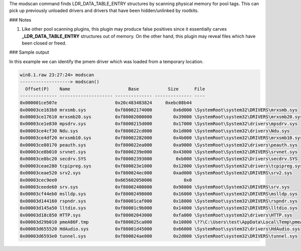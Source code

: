 
The modscan command finds LDR_DATA_TABLE_ENTRY structures by scanning physical
memory for pool tags. This can pick up previously unloaded drivers and drivers
that have been hidden/unlinked by rootkits.


### Notes

1. Like other pool scanning plugins, this plugin may produce false positives
   since it essentially carves **_LDR_DATA_TABLE_ENTRY** structures out of
   memory. On the other hand, this plugin may reveal files which have been
   closed or freed.

### Sample output

In this example we can identify the pmem driver which was loaded from a
temporary location.

..  code-block:: text

  win8.1.raw 23:27:24> modscan
  -------------------> modscan()
    Offset(P)    Name                      Base           Size      File
  -------------- -------------------- -------------- -------------- ----
  0x000001ce507e                      0x20c483483824     0xebc08b44
  0x00003ce163b0 mrxsmb.sys           0xf80002174000        0x6d000 \SystemRoot\system32\DRIVERS\mrxsmb.sys
  0x00003ce17610 mrxsmb20.sys         0xf80002000000        0x39000 \SystemRoot\system32\DRIVERS\mrxsmb20.sys
  0x00003ce1e830 mpsdrv.sys           0xf8000215d000        0x17000 \SystemRoot\System32\drivers\mpsdrv.sys
  0x00003ce4cf30 Ndu.sys              0xf800022cd000        0x1d000 \SystemRoot\system32\drivers\Ndu.sys
  0x00003ce4df20 mrxsmb10.sys         0xf80002282000        0x4b000 \SystemRoot\system32\DRIVERS\mrxsmb10.sys
  0x00003ce80170 peauth.sys           0xf800022ea000        0xa9000 \SystemRoot\system32\drivers\peauth.sys
  0x00003ce8b010 srvnet.sys           0xf8000239e000        0x43000 \SystemRoot\System32\DRIVERS\srvnet.sys
  0x00003ce8bc20 secdrv.SYS           0xf80002393000         0xb000 \SystemRoot\System32\Drivers\secdrv.SYS
  0x00003ceae280 tcpipreg.sys         0xf800023e1000        0x12000 \SystemRoot\System32\drivers\tcpipreg.sys
  0x00003ceae520 srv2.sys             0xf800024ec000        0xad000 \SystemRoot\System32\DRIVERS\srv2.sys
  0x00003cec9ee0                      0x665602050006            0x0
  0x00003ceede60 srv.sys              0xf80002400000        0x98000 \SystemRoot\System32\DRIVERS\srv.sys
  0x00003cf44eb0 mslldp.sys           0xf80002498000        0x16000 \SystemRoot\system32\DRIVERS\mslldp.sys
  0x00003d144160 rspndr.sys           0xf80001caf000        0x18000 \SystemRoot\system32\DRIVERS\rspndr.sys
  0x00003d145a50 lltdio.sys           0xf80001c9b000        0x14000 \SystemRoot\system32\DRIVERS\lltdio.sys
  0x00003d18c850 HTTP.sys             0xf80002043000        0xfa000 \SystemRoot\system32\drivers\HTTP.sys
  0x00003d29b010 pmeA86F.tmp          0xf800025ca000        0x10000 \??\C:\Users\test\AppData\Local\Temp\pmeA86F.tmp
  0x00003d655520 HdAudio.sys          0xf80001d45000        0x66000 \SystemRoot\system32\drivers\HdAudio.sys
  0x00003d6593e0 tunnel.sys           0xf800024ae000        0x2d000 \SystemRoot\system32\DRIVERS\tunnel.sys


